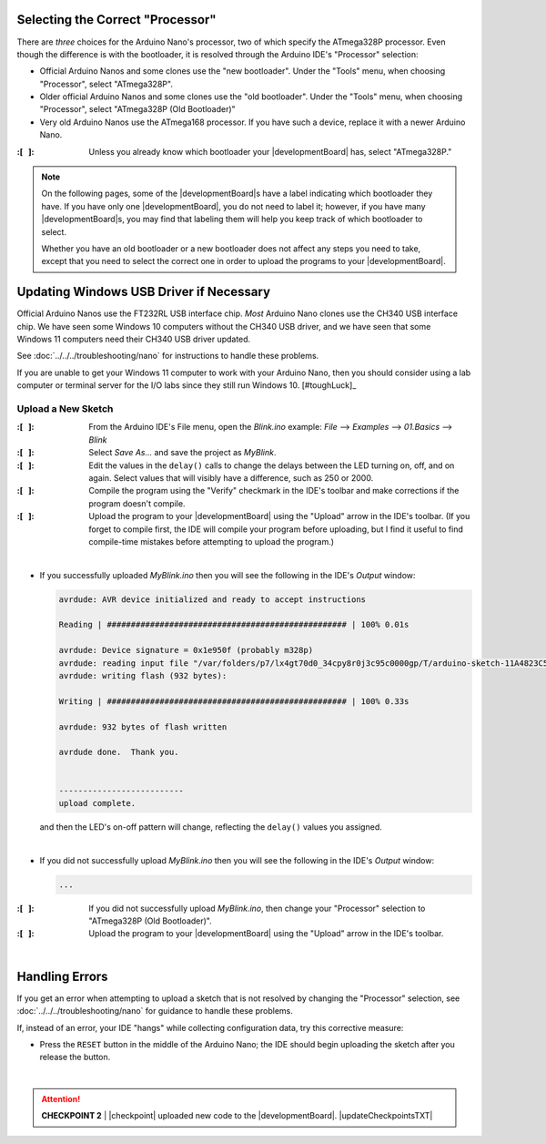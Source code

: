 Selecting the Correct "Processor"
~~~~~~~~~~~~~~~~~~~~~~~~~~~~~~~~~

There are *three* choices for the Arduino Nano's processor, two of which specify the ATmega328P processor.
Even though the difference is with the bootloader, it is resolved through the Arduino IDE's "Processor" selection:

-   Official Arduino Nanos and some clones use the "new bootloader".
    Under the "Tools" menu, when choosing "Processor", select "ATmega328P".

-   Older official Arduino Nanos and some clones use the "old bootloader".
    Under the "Tools" menu, when choosing "Processor", select "ATmega328P (Old Bootloader)"

-   Very old Arduino Nanos use the ATmega168 processor.
    If you have such a device, replace it with a newer Arduino Nano.

:\:[   ]: Unless you already know which bootloader your |developmentBoard| has, select "ATmega328P."

..  NOTE::
    On the following pages, some of the |developmentBoard|\ s have a label indicating which bootloader they have.
    If you have only one |developmentBoard|, you do not need to label it;
    however, if you have many |developmentBoard|\ s, you may find that labeling them will help you keep track of which bootloader to select.

    Whether you have an old bootloader  or a new bootloader does not affect any steps you need to take, except that you need to select the correct one in order to upload the programs to your |developmentBoard|\ .


Updating Windows USB Driver if Necessary
~~~~~~~~~~~~~~~~~~~~~~~~~~~~~~~~~~~~~~~~

Official Arduino Nanos use the FT232RL USB interface chip.
*Most* Arduino Nano clones use the CH340 USB interface chip.
We have seen some Windows 10 computers without the CH340 USB driver,
and we have seen that some Windows 11 computers need their CH340 USB driver updated.

See :doc:`../../../troubleshooting/nano` for instructions to handle these problems.

If you are unable to get your Windows 11 computer to work with your Arduino Nano, then you should consider using a lab computer or terminal server for the I/O labs since they still run Windows 10. [#toughLuck]_


Upload a New Sketch
"""""""""""""""""""

:\:[   ]: From the Arduino IDE's File menu, open the *Blink.ino* example:
    *File* ⟶ *Examples* ⟶ *01.Basics* ⟶ *Blink*

:\:[   ]: Select *Save As...* and save the project as *MyBlink*.

:\:[   ]: Edit the values in the ``delay()`` calls to change the delays between the LED turning on, off, and on again.
    Select values that will visibly have a difference, such as 250 or 2000.

:\:[   ]: Compile the program using the "Verify" checkmark in the IDE's toolbar and make corrections if the program doesn't compile.

:\:[   ]: Upload the program to your |developmentBoard| using the "Upload" arrow in the IDE's toolbar.
    (If you forget to compile first, the IDE will compile your program before uploading, but I find it useful to find compile-time mistakes before attempting to upload the program.)

|

-   If you successfully uploaded *MyBlink.ino* then you will see the following in the IDE's *Output* window:

    .. code-block:: console

              avrdude: AVR device initialized and ready to accept instructions

              Reading | ################################################## | 100% 0.01s

              avrdude: Device signature = 0x1e950f (probably m328p)
              avrdude: reading input file "/var/folders/p7/lx4gt70d0_34cpy8r0j3c95c0000gp/T/arduino-sketch-11A4823C54657006C9F78B0812B621A8/MyBlink.ino.hex"
              avrdude: writing flash (932 bytes):

              Writing | ################################################## | 100% 0.33s

              avrdude: 932 bytes of flash written

              avrdude done.  Thank you.


              --------------------------
              upload complete.

    and then the LED's on-off pattern will change, reflecting the ``delay()`` values you assigned.

    ..  image:: animations/myblink.gif
        :height: 3cm
        :align: center

|

-   If you did not successfully upload *MyBlink.ino* then you will see the following in the IDE's *Output* window:

    .. code-block:: console

              ...

:\:[   ]: If you did not successfully upload *MyBlink.ino*, then change your "Processor" selection to "ATmega328P (Old Bootloader)".

:\:[   ]: Upload the program to your |developmentBoard| using the "Upload" arrow in the IDE's toolbar.

|

Handling Errors
~~~~~~~~~~~~~~~

If you get an error when attempting to upload a sketch that is not resolved by changing the "Processor" selection, see :doc:`../../../troubleshooting/nano` for guidance to handle these problems.

If, instead of an error, your IDE "hangs" while collecting configuration data, try this corrective measure:

-   Press the ``RESET`` button in the middle of the Arduino Nano;
    the IDE should begin uploading the sketch after you release the button.

|

..  ATTENTION::
    **CHECKPOINT 2**
    | |checkpoint| uploaded new code to the |developmentBoard|. |updateCheckpointsTXT|
